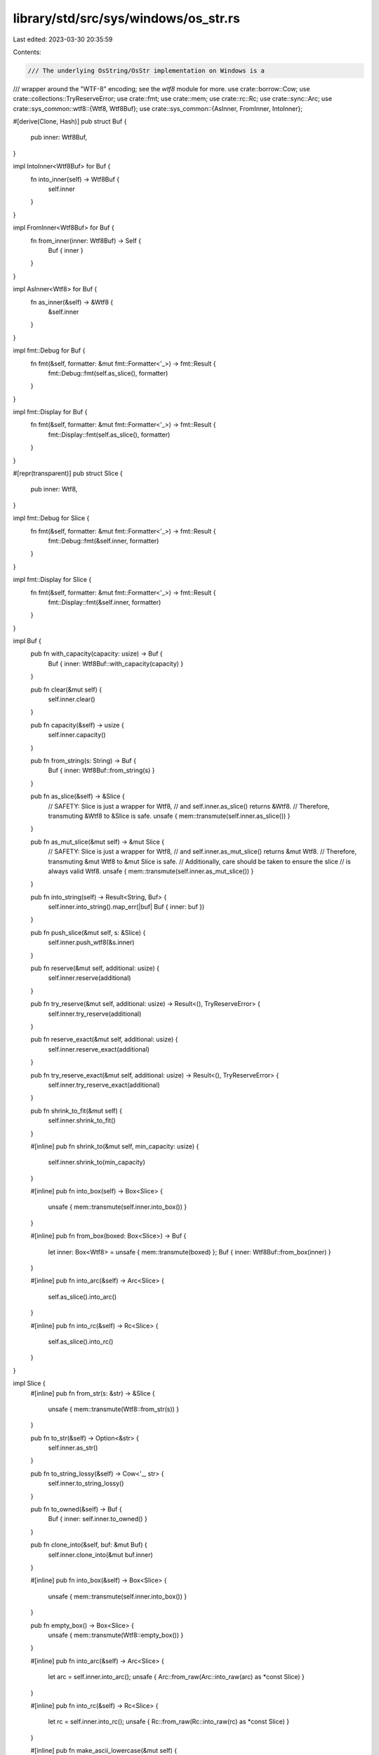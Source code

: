 library/std/src/sys/windows/os_str.rs
=====================================

Last edited: 2023-03-30 20:35:59

Contents:

.. code-block:: rs

    /// The underlying OsString/OsStr implementation on Windows is a
/// wrapper around the "WTF-8" encoding; see the `wtf8` module for more.
use crate::borrow::Cow;
use crate::collections::TryReserveError;
use crate::fmt;
use crate::mem;
use crate::rc::Rc;
use crate::sync::Arc;
use crate::sys_common::wtf8::{Wtf8, Wtf8Buf};
use crate::sys_common::{AsInner, FromInner, IntoInner};

#[derive(Clone, Hash)]
pub struct Buf {
    pub inner: Wtf8Buf,
}

impl IntoInner<Wtf8Buf> for Buf {
    fn into_inner(self) -> Wtf8Buf {
        self.inner
    }
}

impl FromInner<Wtf8Buf> for Buf {
    fn from_inner(inner: Wtf8Buf) -> Self {
        Buf { inner }
    }
}

impl AsInner<Wtf8> for Buf {
    fn as_inner(&self) -> &Wtf8 {
        &self.inner
    }
}

impl fmt::Debug for Buf {
    fn fmt(&self, formatter: &mut fmt::Formatter<'_>) -> fmt::Result {
        fmt::Debug::fmt(self.as_slice(), formatter)
    }
}

impl fmt::Display for Buf {
    fn fmt(&self, formatter: &mut fmt::Formatter<'_>) -> fmt::Result {
        fmt::Display::fmt(self.as_slice(), formatter)
    }
}

#[repr(transparent)]
pub struct Slice {
    pub inner: Wtf8,
}

impl fmt::Debug for Slice {
    fn fmt(&self, formatter: &mut fmt::Formatter<'_>) -> fmt::Result {
        fmt::Debug::fmt(&self.inner, formatter)
    }
}

impl fmt::Display for Slice {
    fn fmt(&self, formatter: &mut fmt::Formatter<'_>) -> fmt::Result {
        fmt::Display::fmt(&self.inner, formatter)
    }
}

impl Buf {
    pub fn with_capacity(capacity: usize) -> Buf {
        Buf { inner: Wtf8Buf::with_capacity(capacity) }
    }

    pub fn clear(&mut self) {
        self.inner.clear()
    }

    pub fn capacity(&self) -> usize {
        self.inner.capacity()
    }

    pub fn from_string(s: String) -> Buf {
        Buf { inner: Wtf8Buf::from_string(s) }
    }

    pub fn as_slice(&self) -> &Slice {
        // SAFETY: Slice is just a wrapper for Wtf8,
        // and self.inner.as_slice() returns &Wtf8.
        // Therefore, transmuting &Wtf8 to &Slice is safe.
        unsafe { mem::transmute(self.inner.as_slice()) }
    }

    pub fn as_mut_slice(&mut self) -> &mut Slice {
        // SAFETY: Slice is just a wrapper for Wtf8,
        // and self.inner.as_mut_slice() returns &mut Wtf8.
        // Therefore, transmuting &mut Wtf8 to &mut Slice is safe.
        // Additionally, care should be taken to ensure the slice
        // is always valid Wtf8.
        unsafe { mem::transmute(self.inner.as_mut_slice()) }
    }

    pub fn into_string(self) -> Result<String, Buf> {
        self.inner.into_string().map_err(|buf| Buf { inner: buf })
    }

    pub fn push_slice(&mut self, s: &Slice) {
        self.inner.push_wtf8(&s.inner)
    }

    pub fn reserve(&mut self, additional: usize) {
        self.inner.reserve(additional)
    }

    pub fn try_reserve(&mut self, additional: usize) -> Result<(), TryReserveError> {
        self.inner.try_reserve(additional)
    }

    pub fn reserve_exact(&mut self, additional: usize) {
        self.inner.reserve_exact(additional)
    }

    pub fn try_reserve_exact(&mut self, additional: usize) -> Result<(), TryReserveError> {
        self.inner.try_reserve_exact(additional)
    }

    pub fn shrink_to_fit(&mut self) {
        self.inner.shrink_to_fit()
    }

    #[inline]
    pub fn shrink_to(&mut self, min_capacity: usize) {
        self.inner.shrink_to(min_capacity)
    }

    #[inline]
    pub fn into_box(self) -> Box<Slice> {
        unsafe { mem::transmute(self.inner.into_box()) }
    }

    #[inline]
    pub fn from_box(boxed: Box<Slice>) -> Buf {
        let inner: Box<Wtf8> = unsafe { mem::transmute(boxed) };
        Buf { inner: Wtf8Buf::from_box(inner) }
    }

    #[inline]
    pub fn into_arc(&self) -> Arc<Slice> {
        self.as_slice().into_arc()
    }

    #[inline]
    pub fn into_rc(&self) -> Rc<Slice> {
        self.as_slice().into_rc()
    }
}

impl Slice {
    #[inline]
    pub fn from_str(s: &str) -> &Slice {
        unsafe { mem::transmute(Wtf8::from_str(s)) }
    }

    pub fn to_str(&self) -> Option<&str> {
        self.inner.as_str()
    }

    pub fn to_string_lossy(&self) -> Cow<'_, str> {
        self.inner.to_string_lossy()
    }

    pub fn to_owned(&self) -> Buf {
        Buf { inner: self.inner.to_owned() }
    }

    pub fn clone_into(&self, buf: &mut Buf) {
        self.inner.clone_into(&mut buf.inner)
    }

    #[inline]
    pub fn into_box(&self) -> Box<Slice> {
        unsafe { mem::transmute(self.inner.into_box()) }
    }

    pub fn empty_box() -> Box<Slice> {
        unsafe { mem::transmute(Wtf8::empty_box()) }
    }

    #[inline]
    pub fn into_arc(&self) -> Arc<Slice> {
        let arc = self.inner.into_arc();
        unsafe { Arc::from_raw(Arc::into_raw(arc) as *const Slice) }
    }

    #[inline]
    pub fn into_rc(&self) -> Rc<Slice> {
        let rc = self.inner.into_rc();
        unsafe { Rc::from_raw(Rc::into_raw(rc) as *const Slice) }
    }

    #[inline]
    pub fn make_ascii_lowercase(&mut self) {
        self.inner.make_ascii_lowercase()
    }

    #[inline]
    pub fn make_ascii_uppercase(&mut self) {
        self.inner.make_ascii_uppercase()
    }

    #[inline]
    pub fn to_ascii_lowercase(&self) -> Buf {
        Buf { inner: self.inner.to_ascii_lowercase() }
    }

    #[inline]
    pub fn to_ascii_uppercase(&self) -> Buf {
        Buf { inner: self.inner.to_ascii_uppercase() }
    }

    #[inline]
    pub fn is_ascii(&self) -> bool {
        self.inner.is_ascii()
    }

    #[inline]
    pub fn eq_ignore_ascii_case(&self, other: &Self) -> bool {
        self.inner.eq_ignore_ascii_case(&other.inner)
    }
}


